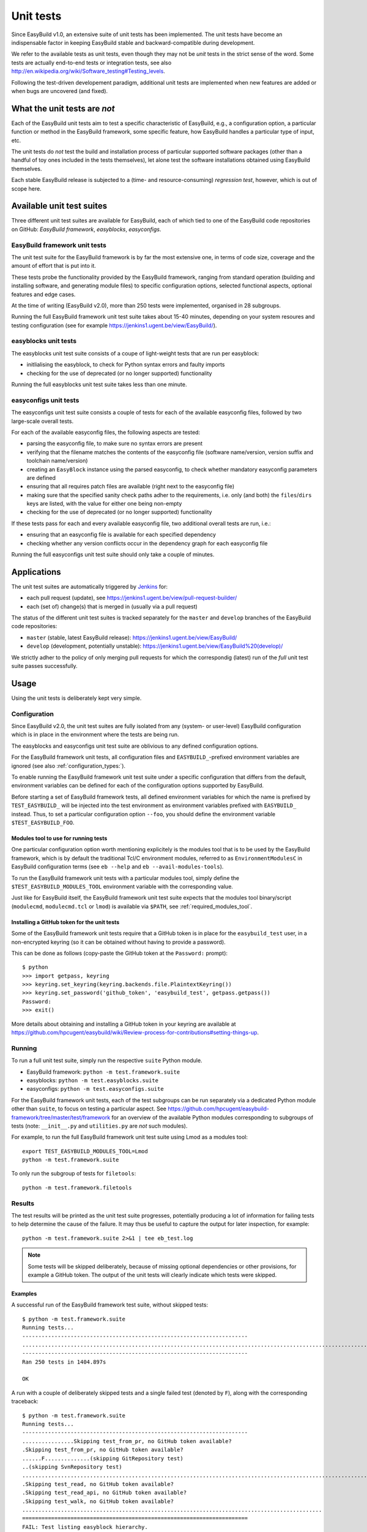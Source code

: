 .. _unit_tests:

Unit tests
==========

Since EasyBuild v1.0, an extensive suite of unit tests has been implemented. The unit tests have become an indispensable
factor in keeping EasyBuild stable and backward-compatible during development.

We refer to the available tests as unit tests, even though they may not be *unit* tests in the strict sense of the word.
Some tests are actually end-to-end tests or integration tests, see also
http://en.wikipedia.org/wiki/Software_testing#Testing_levels.

Following the test-driven developement paradigm, additional unit tests are implemented when new features are added or
when bugs are uncovered (and fixed).

What the unit tests are *not*
-----------------------------

Each of the EasyBuild unit tests aim to test a specific characteristic of EasyBuild, e.g., a configuration option, a
particular function or method in the EasyBuild framework, some specific feature, how EasyBuild handles a particular
type of input, etc.

The unit tests do *not* test the build and installation process of particular supported software packages (other than
a handful of toy ones included in the tests themselves), let alone test the software installations obtained using
EasyBuild themselves.

Each stable EasyBuild release is subjected to a (time- and resource-consuming) *regression test*, however,
which is out of scope here.

Available unit test suites
--------------------------

Three different unit test suites are available for EasyBuild, each of which tied to one of the EasyBuild code
repositories on GitHub: *EasyBuild framework*, *easyblocks*, *easyconfigs*.

EasyBuild framework unit tests
~~~~~~~~~~~~~~~~~~~~~~~~~~~~~~

The unit test suite for the EasyBuild framework is by far the most extensive one, in terms of code size, coverage and
the amount of effort that is put into it.

These tests probe the functionality provided by the EasyBuild framework, ranging from standard operation (building and
installing software, and generating module files) to specific configuration options, selected functional aspects,
optional features and edge cases.

At the time of writing (EasyBuild v2.0), more than 250 tests were implemented, organised in 28 subgroups.

Running the full EasyBuild framework unit test suite takes about 15-40 minutes, depending on your system resoures and
testing configuration (see for example https://jenkins1.ugent.be/view/EasyBuild/).

easyblocks unit tests
~~~~~~~~~~~~~~~~~~~~~

The easyblocks unit test suite consists of a coupe of light-weight tests that are run per easyblock:

* initlialising the easyblock, to check for Python syntax errors and faulty imports
* checking for the use of deprecated (or no longer supported) functionality

Running the full easyblocks unit test suite takes less than one minute.

easyconfigs unit tests
~~~~~~~~~~~~~~~~~~~~~~

The easyconfigs unit test suite consists a couple of tests for each of the available easyconfig files, followed by two
large-scale overall tests.

For each of the available easyconfig files, the following aspects are tested:

* parsing the easyconfig file, to make sure no syntax errors are present
* verifying that the filename matches the contents of the easyconfig file (software name/version, version suffix and
  toolchain name/version)
* creating an ``EasyBlock`` instance using the parsed easyconfig, to check whether mandatory easyconfig parameters
  are defined
* ensuring that all requires patch files are available (right next to the easyconfig file)
* making sure that the specified sanity check paths adher to the requirements, i.e. only (and both) the ``files``/``dirs``
  keys are listed, with the value for either one being non-empty
* checking for the use of deprecated (or no longer supported) functionality

If these tests pass for each and every available easyconfig file, two additional overall tests are run, i.e.:

* ensuring that an easyconfig file is available for each specified dependency
* checking whether any version conflicts occur in the dependency graph for each easyconfig file

Running the full easyconfigs unit test suite should only take a couple of minutes.


Applications
------------

The unit test suites are automatically triggered by `Jenkins <https://jenkins1.ugent.be>`_ for:

* each pull request (update), see https://jenkins1.ugent.be/view/pull-request-builder/
* each (set of) change(s) that is merged in (usually via a pull request)

The status of the different unit test suites is tracked separately for the ``master`` and ``develop`` branches
of the EasyBuild code repositories:

* ``master`` (stable, latest EasyBuild release): https://jenkins1.ugent.be/view/EasyBuild/
* ``develop`` (development, potentially unstable): https://jenkins1.ugent.be/view/EasyBuild%20(develop)/

We strictly adher to the policy of only merging pull requests for which the correspondig (latest) run of the *full* unit
test suite passes successfully.


Usage
-----

Using the unit tests is deliberately kept very simple.

Configuration
~~~~~~~~~~~~~

Since EasyBuild v2.0, the unit test suites are fully isolated from any (system- or user-level)
EasyBuild configuration which is in place in the environment where the tests are being run.

The easyblocks and easyconfigs unit test suite are oblivious to any defined configuration options.

For the EasyBuild framework unit tests, all configuration files and ``EASYBUILD_``-prefixed environment variables
are ignored (see also :ref:`configuration_types:`).

To enable running the EasyBuild framework unit test suite under a specific configuration that differs from
the default, environment variables can be defined for each of the configuration options supported by EasyBuild.

Before starting a set of EasyBuild framework tests, all defined environment variables for which the name is prefixed by
``TEST_EASYBUILD_`` will be injected into the test environment as environment variables prefixed with ``EASYBUILD_``
instead. Thus, to set a particular configuration option ``--foo``, you should define the environment variable
``$TEST_EASYBUILD_FOO``.

.. _unit_tests_modules_tool:

Modules tool to use for running tests
^^^^^^^^^^^^^^^^^^^^^^^^^^^^^^^^^^^^^

One particular configuration option worth mentioning explicitely is the modules tool that is to be used by the EasyBuild
framework, which is by default the traditional Tcl/C environment modules, referred to as ``EnvironmentModulesC`` in
EasyBuild configuration terms (see ``eb --help`` and ``eb --avail-modules-tools``).

To run the EasyBuild framework unit tests with a particular modules tool, simply define the
``$TEST_EASYBUILD_MODULES_TOOL`` environment variable with the corresponding value.

Just like for EasyBuild itself, the EasyBuild framework unit test suite expects that the modules tool binary/script
(``modulecmd``, ``modulecmd.tcl`` or ``lmod``) is available via ``$PATH``, see :ref:`required_modules_tool`.

Installing a GitHub token for the unit tests
^^^^^^^^^^^^^^^^^^^^^^^^^^^^^^^^^^^^^^^^^^^^

Some of the EasyBuild framework unit tests require that a GitHub token is in place for the ``easybuild_test`` user,
in a non-encrypted keyring (so it can be obtained without having to provide a password).

This can be done as follows (copy-paste the GitHub token at the ``Password:`` prompt)::

    $ python
    >>> import getpass, keyring
    >>> keyring.set_keyring(keyring.backends.file.PlaintextKeyring())
    >>> keyring.set_password('github_token', 'easybuild_test', getpass.getpass())
    Password:
    >>> exit()

More details about obtaining and installing a GitHub token in your keyring are available at
https://github.com/hpcugent/easybuild/wiki/Review-process-for-contributions#setting-things-up.

Running
~~~~~~~

To run a full unit test suite, simply run the respective ``suite`` Python module.

* EasyBuild framework: ``python -m test.framework.suite``
* easyblocks: ``python -m test.easyblocks.suite``
* easyconfigs: ``python -m test.easyconfigs.suite``

For the EasyBuild framework unit tests, each of the test subgroups can be run separately via a dedicated Python module
other than ``suite``, to focus on testing a particular aspect. See
https://github.com/hpcugent/easybuild-framework/tree/master/test/framework for an overview of the available Python
modules corresponding to subgroups of tests (note: ``__init__.py`` and ``utilities.py`` are *not* such modules).

For example, to run the full EasyBuild framework unit test suite using Lmod as a modules tool::

    export TEST_EASYBUILD_MODULES_TOOL=Lmod
    python -m test.framework.suite

To only run the subgroup of tests for ``filetools``::

    python -m test.framework.filetools

Results
~~~~~~~

The test results will be printed as the unit test suite progresses, potentially producing a lot of information for
failing tests to help determine the cause of the failure. It may thus be useful to capture the output for later inspection,
for example::

    python -m test.framework.suite 2>&1 | tee eb_test.log


.. note::
    Some tests will be skipped deliberately, because of missing optional dependencies or other provisions, for example
    a GitHub token. The output of the unit tests will clearly indicate which tests were skipped.

Examples
^^^^^^^^

A successful run of the EasyBuild framework test suite, without skipped tests::

    $ python -m test.framework.suite 
    Running tests...
    ----------------------------------------------------------------------
    ..........................................................................................................................................................................................................................................................
    ----------------------------------------------------------------------
    Ran 250 tests in 1404.897s

    OK

A run with a couple of deliberately skipped tests and a single failed test (denoted by ``F``), along with the
corresponding traceback::

    $ python -m test.framework.suite
    Running tests...
    ----------------------------------------------------------------------
    ................Skipping test_from_pr, no GitHub token available?
    .Skipping test_from_pr, no GitHub token available?
    ......F..............(skipping GitRepository test)
    ..(skipping SvnRepository test)
    ..................................................................................................................Skipping test_fetch_easyconfigs_from_pr, no GitHub token available?
    .Skipping test_read, no GitHub token available?
    .Skipping test_read_api, no GitHub token available?
    .Skipping test_walk, no GitHub token available?
    .............................................................................................
    ======================================================================
    FAIL: Test listing easyblock hierarchy.
    ----------------------------------------------------------------------
    Traceback (most recent call last):
      File "/tmp/example/easybuild-framework/test/framework/options.py", line 544, in test_list_easyblocks
        self.assertTrue(re.search(pat, outtxt), "Pattern '%s' is found in output of --list-easyblocks: %s" % (pat, outtxt))
    AssertionError: Pattern 'EasyBlock\n' is found in output of --list-easyblocks:

    ----------------------------------------------------------------------
    Ran 250 tests in 2641.200s

    FAILED (failures=1)
    ERROR: Not all tests were successful.
    Log available at /tmp/example/easybuild-dy2ZTx/easybuild-tests-l0doQ2.log
